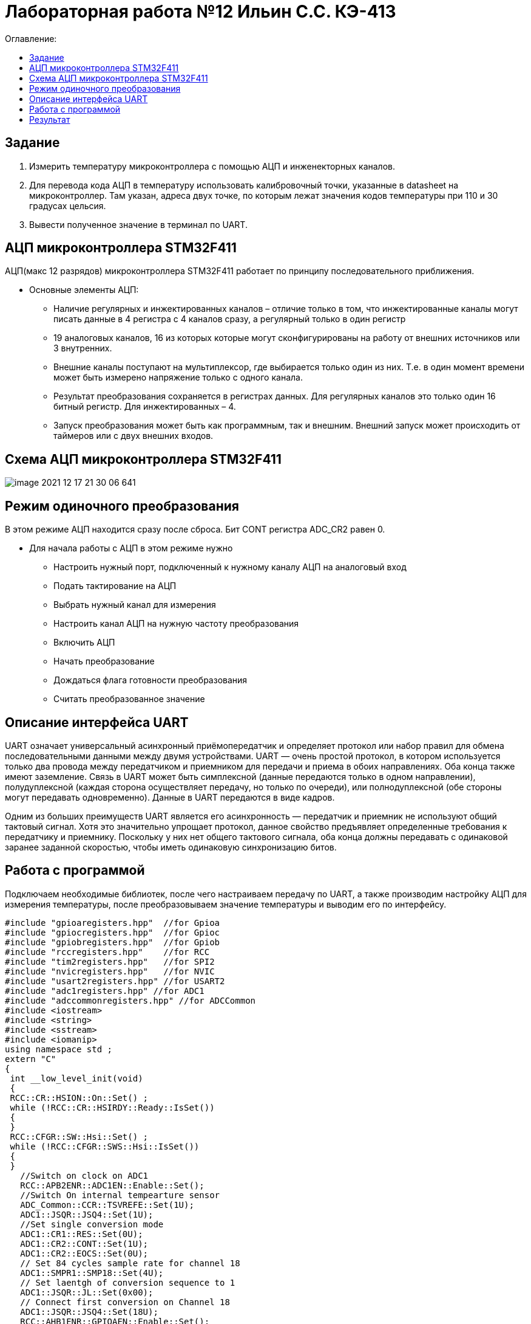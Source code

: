 :figure-caption: Рисунок
:table-caption: Таблица

= Лабораторная работа №12 Ильин С.С. КЭ-413
:toc:
:toc-title: Оглавление:

== Задание

1. Измерить температуру микроконтроллера с помощью АЦП и инженекторных каналов.
2. Для перевода кода АЦП в температуру использовать калибровочный точки, указанные в datasheet на микроконтроллер. Там указан, адреса двух точке, по которым лежат значения кодов температуры при 110 и 30 градусах цельсия.
3. Вывести полученное значение в терминал по UART.

== АЦП микроконтроллера STM32F411

АЦП(макс 12 разрядов) микроконтроллера STM32F411 работает по принципу последовательного приближения.

* Основные элементы АЦП:

** Наличие регулярных и инжектированных каналов – отличие только в том, что инжектированные каналы могут писать данные в 4 регистра с 4 каналов сразу, а регулярный только в один регистр

** 19 аналоговых каналов, 16 из которых которые могут сконфигурированы на работу от внешних источников или 3 внутренних.

** Внешние каналы поступают на мультиплексор, где выбирается только один из них. Т.е. в один момент времени может быть измерено напряжение только с одного канала.

** Результат преобразования сохраняется в регистрах данных. Для регулярных каналов это только один 16 битный регистр. Для инжектированных – 4.

** Запуск преобразования может быть как программным, так и внешним. Внешний запуск может происходить от таймеров или с двух внешних входов.

== Схема АЦП микроконтроллера STM32F411

image::image-2021-12-17-21-30-06-641.png[]

== Режим одиночного преобразования

В этом режиме АЦП находится сразу после сброса. Бит CONT регистра ADC_CR2 равен 0.

* Для начала работы с АЦП в этом режиме нужно

** Настроить нужный порт, подключенный к нужному каналу АЦП на аналоговый вход

** Подать тактирование на АЦП

** Выбрать нужный канал для измерения

** Настроить канал АЦП на нужную частоту преобразования

** Включить АЦП

** Начать преобразование

** Дождаться флага готовности преобразования

** Считать преобразованное значение

== Описание интерфейса UART

UART означает универсальный асинхронный приёмопередатчик и определяет протокол или набор правил для обмена последовательными данными между двумя устройствами. UART — очень простой протокол, в котором используется только два провода между передатчиком и приемником для передачи и приема в обоих направлениях. Оба конца также имеют заземление. Связь в UART может быть симплексной (данные передаются только в одном направлении), полудуплексной (каждая сторона осуществляет передачу, но только по очереди), или полнодуплексной (обе стороны могут передавать одновременно). Данные в UART передаются в виде кадров.

Одним из больших преимуществ UART является его асинхронность — передатчик и приемник не используют общий тактовый сигнал. Хотя это значительно упрощает протокол, данное свойство предъявляет определенные требования к передатчику и приемнику. Поскольку у них нет общего тактового сигнала, оба конца должны передавать с одинаковой заранее заданной скоростью, чтобы иметь одинаковую синхронизацию битов.


== Работа с программой

Подключаем необходимые библиотек, после чего настраиваем передачу по UART, а также производим настройку АЦП для измерения температуры, после преобразовываем значение температуры и выводим его по интерфейсу.

[source, c++]
#include "gpioaregisters.hpp"  //for Gpioa
#include "gpiocregisters.hpp"  //for Gpioc
#include "gpiobregisters.hpp"  //for Gpiob
#include "rccregisters.hpp"    //for RCC
#include "tim2registers.hpp"   //for SPI2
#include "nvicregisters.hpp"   //for NVIC
#include "usart2registers.hpp" //for USART2
#include "adc1registers.hpp" //for ADC1
#include "adccommonregisters.hpp" //for ADCCommon
#include <iostream>
#include <string>
#include <sstream>
#include <iomanip>
using namespace std ;
extern "C"
{
 int __low_level_init(void)
 {
 RCC::CR::HSION::On::Set() ;
 while (!RCC::CR::HSIRDY::Ready::IsSet())
 {
 }
 RCC::CFGR::SW::Hsi::Set() ;
 while (!RCC::CFGR::SWS::Hsi::IsSet())
 {
 }
   //Switch on clock on ADC1
   RCC::APB2ENR::ADC1EN::Enable::Set();
   //Switch On internal tempearture sensor
   ADC_Common::CCR::TSVREFE::Set(1U);
   ADC1::JSQR::JSQ4::Set(1U);
   //Set single conversion mode
   ADC1::CR1::RES::Set(0U);
   ADC1::CR2::CONT::Set(1U);
   ADC1::CR2::EOCS::Set(0U);
   // Set 84 cycles sample rate for channel 18
   ADC1::SMPR1::SMP18::Set(4U);
   // Set laentgh of conversion sequence to 1
   ADC1::JSQR::JL::Set(0x00);
   // Connect first conversion on Channel 18
   ADC1::JSQR::JSQ4::Set(18U);
   RCC::AHB1ENR::GPIOAEN::Enable::Set();
   // Постра а в альтернативныей режим
   GPIOA::MODER::MODER2::Alternate::Set();
   GPIOA::MODER::MODER3::Alternate::Set();
   GPIOA::AFRL::AFRL2::Af7::Set(); //Tx usart2
   GPIOA::AFRL::AFRL3::Af7::Set(); //Rx usart2
   //Подключить usart2 к шине тактирования
   RCC::APB1ENR::USART2EN::Enable::Set();
   USART2::CR1::OVER8::OversamplingBy16::Set();
   USART2::CR1::M::Data8bits::Set();
   USART2::CR1::PCE::ParityControlDisable::Set();
   USART2::BRR::Write(16'000'000/(9600));
   USART2::CR1::UE::Enable::Set();
   return 1;
 }
}
int main()
{
  uint32_t data = 0U ;
  const char* temper = " ";
  float temperature = 0.0F ;
  uint16_t *B1 = (uint16_t *)0x1FFF7A2C;
  uint16_t *K1 = (uint16_t *)0x1FFF7A2E;
  string temp;
  ADC1::CR2::ADON::Set(1);
  uint16_t Tmin=((uint16_t)0x1FFF);
  USART2::CR1::TE::Enable::Set();
  for(;;)
  {
       //Start conversion
    ADC1::CR2::JSWSTART::Set(1U);
    // wait until Conversion is not complete
    while(ADC1::SR::JEOC::Value0::IsSet())
    {
    }
    //Get data from ADC
    data = ADC1::JDR1::Get();
    temperature = (((float)(110-30)/(*K1-*B1)*((float)data - *B1))+30) ; //Convert ADC counts to temperature
    temp = to_string(temperature);
    temp.insert(0, "Temperatura: ");
    temp.append("       ");
    tempout = temp.c_str();
    USART2::DR::Write(*ptr);
    while(USART2::SR::TXE::DataRegisterNotEmpty::IsSet())
    {
    }
     ptr++;
    if(*ptr == 0)
    {
      ptr=tempout;
       for(int i=0;i<1000000;i++)
       {
       }
    }
  }
  return 0 ;
}

== Результат
image::image-2022-02-06-20-21-59-971.png[]
